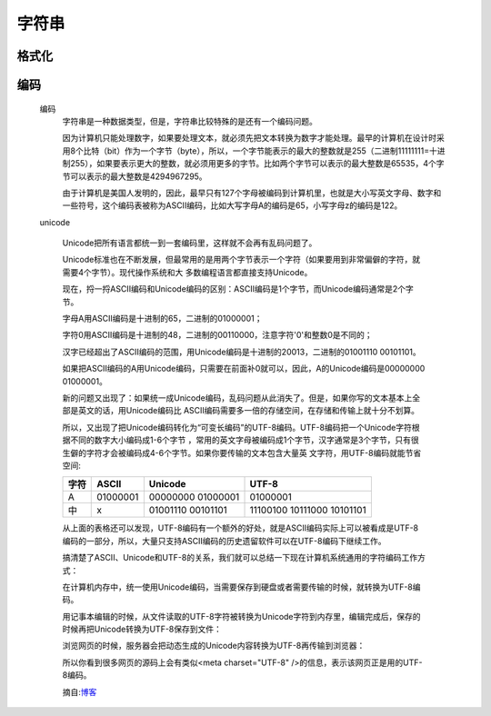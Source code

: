 字符串
=======

格式化
--------

编码
-----------
    编码
        字符串是一种数据类型，但是，字符串比较特殊的是还有一个编码问题。

        因为计算机只能处理数字，如果要处理文本，就必须先把文本转换为数字才能处理。最早的计算机在设计时采用8个比特（bit）作为一个字节（byte），所以，一个字节能表示的最大的整数就是255（二进制11111111=十进制255），如果要表示更大的整数，就必须用更多的字节。比如两个字节可以表示的最大整数是65535，4个字节可以表示的最大整数是4294967295。

        由于计算机是美国人发明的，因此，最早只有127个字母被编码到计算机里，也就是大小写英文字母、数字和一些符号，这个编码表被称为ASCII编码，比如大写字母A的编码是65，小写字母z的编码是122。

    unicode

        Unicode把所有语言都统一到一套编码里，这样就不会再有乱码问题了。

        Unicode标准也在不断发展，但最常用的是用两个字节表示一个字符（如果要用到非常偏僻的字符，就需要4个字节）。现代操作系统和大
        多数编程语言都直接支持Unicode。

        现在，捋一捋ASCII编码和Unicode编码的区别：ASCII编码是1个字节，而Unicode编码通常是2个字节。

        字母A用ASCII编码是十进制的65，二进制的01000001；

        字符0用ASCII编码是十进制的48，二进制的00110000，注意字符'0'和整数0是不同的；

        汉字已经超出了ASCII编码的范围，用Unicode编码是十进制的20013，二进制的01001110 00101101。

        如果把ASCII编码的A用Unicode编码，只需要在前面补0就可以，因此，A的Unicode编码是00000000 01000001。

        新的问题又出现了：如果统一成Unicode编码，乱码问题从此消失了。但是，如果你写的文本基本上全部是英文的话，用Unicode编码比
        ASCII编码需要多一倍的存储空间，在存储和传输上就十分不划算。

        所以，又出现了把Unicode编码转化为“可变长编码”的UTF-8编码。UTF-8编码把一个Unicode字符根据不同的数字大小编码成1-6个字节
        ，常用的英文字母被编码成1个字节，汉字通常是3个字节，只有很生僻的字符才会被编码成4-6个字节。如果你要传输的文本包含大量英
        文字符，用UTF-8编码就能节省空间:

        +------+----------+-------------------+----------------------------+
        | 字符 | ASCII    | Unicode           |    UTF-8                   |
        +======+==========+===================+============================+
        | A    | 01000001 | 00000000 01000001 |  01000001                  |
        +------+----------+-------------------+----------------------------+
        | 中   | x	 | 01001110 00101101 | 11100100 10111000 10101101 |
        +------+----------+-------------------+----------------------------+

        从上面的表格还可以发现，UTF-8编码有一个额外的好处，就是ASCII编码实际上可以被看成是UTF-8编码的一部分，所以，大量只支持ASCII编码的历史遗留软件可以在UTF-8编码下继续工作。

        搞清楚了ASCII、Unicode和UTF-8的关系，我们就可以总结一下现在计算机系统通用的字符编码工作方式：

        在计算机内存中，统一使用Unicode编码，当需要保存到硬盘或者需要传输的时候，就转换为UTF-8编码。

        用记事本编辑的时候，从文件读取的UTF-8字符被转换为Unicode字符到内存里，编辑完成后，保存的时候再把Unicode转换为UTF-8保存到文件：

        .. image:: unicode-utf-8.png

        浏览网页的时候，服务器会把动态生成的Unicode内容转换为UTF-8再传输到浏览器：

        .. image:: unicode-brower.png

        所以你看到很多网页的源码上会有类似<meta charset="UTF-8" />的信息，表示该网页正是用的UTF-8编码。

        摘自:`博客 <https://www.cnblogs.com/284628487a/p/5584714.html>`_
